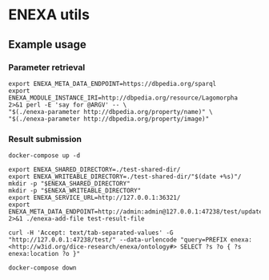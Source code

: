 * ENEXA utils
** Example usage
*** Parameter retrieval
#+begin_src shell :results output silent
export ENEXA_META_DATA_ENDPOINT=https://dbpedia.org/sparql
export ENEXA_MODULE_INSTANCE_IRI=http://dbpedia.org/resource/Lagomorpha
2>&1 perl -E 'say for @ARGV' -- \
"$(./enexa-parameter http://dbpedia.org/property/name)" \
"$(./enexa-parameter http://dbpedia.org/property/image)"
#+end_src

*** Result submission
#+begin_src shell :results output silent
docker-compose up -d
#+end_src

#+begin_src shell :results output silent
export ENEXA_SHARED_DIRECTORY=./test-shared-dir/
export ENEXA_WRITEABLE_DIRECTORY=./test-shared-dir/"$(date +%s)"/
mkdir -p "$ENEXA_SHARED_DIRECTORY"
mkdir -p "$ENEXA_WRITEABLE_DIRECTORY"
export ENEXA_SERVICE_URL=http://127.0.0.1:36321/
export ENEXA_META_DATA_ENDPOINT=http://admin:admin@127.0.0.1:47238/test/update
2>&1 ./enexa-add-file test-result-file

curl -H 'Accept: text/tab-separated-values' -G "http://127.0.0.1:47238/test/" --data-urlencode "query=PREFIX enexa: <http://w3id.org/dice-research/enexa/ontology#> SELECT ?s ?o { ?s enexa:location ?o }"
#+end_src

#+begin_src shell :results output silent
docker-compose down
#+end_src
